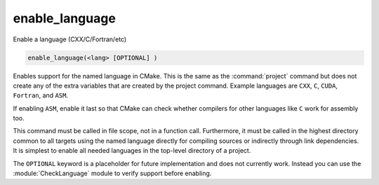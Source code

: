 enable_language
---------------

Enable a language (CXX/C/Fortran/etc)

.. code-block:: cmake

  enable_language(<lang> [OPTIONAL] )

Enables support for the named language in CMake.  This is
the same as the :command:`project` command but does not create any of the extra
variables that are created by the project command.  Example languages
are ``CXX``, ``C``, ``CUDA``, ``Fortran``, and ``ASM``.

If enabling ``ASM``, enable it last so that CMake can check whether
compilers for other languages like ``C`` work for assembly too.

This command must be called in file scope, not in a function call.
Furthermore, it must be called in the highest directory common to all
targets using the named language directly for compiling sources or
indirectly through link dependencies.  It is simplest to enable all
needed languages in the top-level directory of a project.

The ``OPTIONAL`` keyword is a placeholder for future implementation and
does not currently work. Instead you can use the :module:`CheckLanguage`
module to verify support before enabling.
